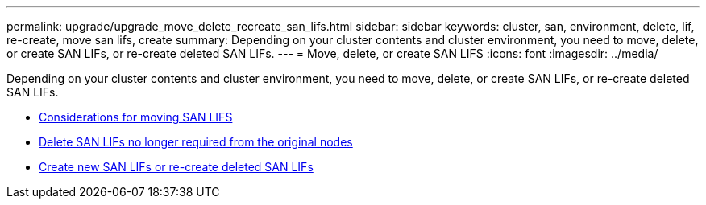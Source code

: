 ---
permalink: upgrade/upgrade_move_delete_recreate_san_lifs.html
sidebar: sidebar
keywords: cluster, san, environment, delete, lif, re-create, move san lifs, create
summary: Depending on your cluster contents and cluster environment, you need to move, delete, or create SAN LIFs, or re-create deleted SAN LIFs.
---
= Move, delete, or create SAN LIFS
:icons: font
:imagesdir: ../media/

[.lead]
Depending on your cluster contents and cluster environment, you need to move, delete, or create SAN LIFs, or re-create deleted SAN LIFs.

* link:upgrade_considerations_move_san_lifs.html[Considerations for moving SAN LIFS]
* link:upgrade-delete-san-lifs.html[Delete SAN LIFs no longer required from the original nodes]
* link:upgrade_create_recreate_san_lifs.html[Create new SAN LIFs or re-create deleted SAN LIFs]
